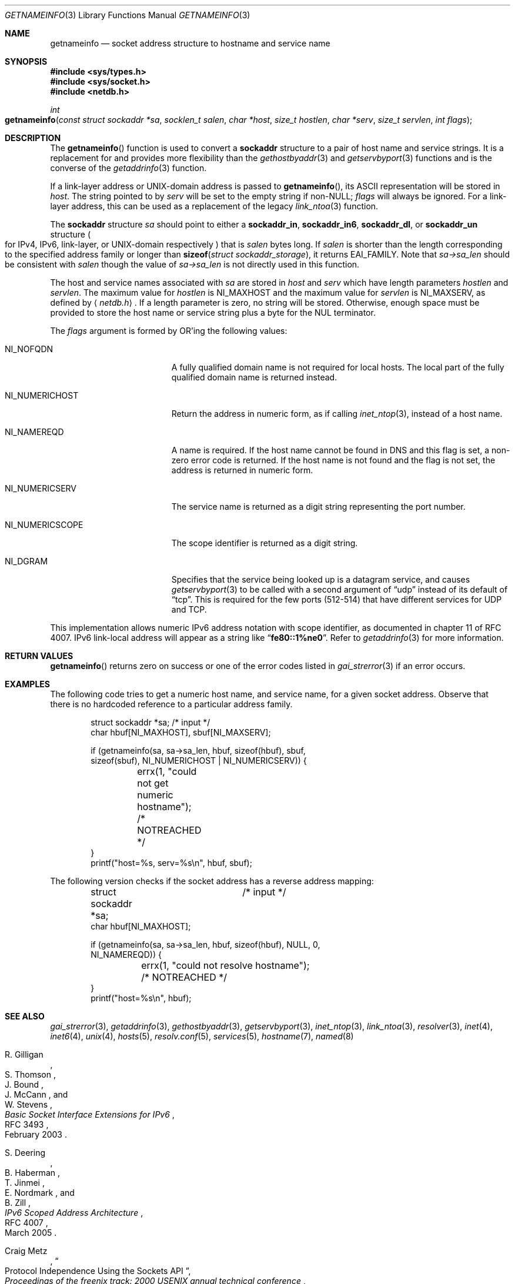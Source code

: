 .\"	$KAME: getnameinfo.3,v 1.37 2005/01/05 03:23:05 itojun Exp $
.\"	$OpenBSD: getnameinfo.3,v 1.36 2004/12/21 09:48:20 jmc Exp $
.\"
.\" Copyright (C) 2004  Internet Systems Consortium, Inc. ("ISC")
.\" Copyright (C) 2000, 2001  Internet Software Consortium.
.\"
.\" Permission to use, copy, modify, and distribute this software for any
.\" purpose with or without fee is hereby granted, provided that the above
.\" copyright notice and this permission notice appear in all copies.
.\"
.\" THE SOFTWARE IS PROVIDED "AS IS" AND ISC DISCLAIMS ALL WARRANTIES WITH
.\" REGARD TO THIS SOFTWARE INCLUDING ALL IMPLIED WARRANTIES OF MERCHANTABILITY
.\" AND FITNESS.  IN NO EVENT SHALL ISC BE LIABLE FOR ANY SPECIAL, DIRECT,
.\" INDIRECT, OR CONSEQUENTIAL DAMAGES OR ANY DAMAGES WHATSOEVER RESULTING FROM
.\" LOSS OF USE, DATA OR PROFITS, WHETHER IN AN ACTION OF CONTRACT, NEGLIGENCE
.\" OR OTHER TORTIOUS ACTION, ARISING OUT OF OR IN CONNECTION WITH THE USE OR
.\" PERFORMANCE OF THIS SOFTWARE.
.\"
.\" $FreeBSD: releng/12.0/lib/libc/net/getnameinfo.3 331000 2018-03-15 13:46:28Z hrs $
.\"
.Dd March 15, 2018
.Dt GETNAMEINFO 3
.Os
.Sh NAME
.Nm getnameinfo
.Nd socket address structure to hostname and service name
.Sh SYNOPSIS
.In sys/types.h
.In sys/socket.h
.In netdb.h
.Ft int
.Fo getnameinfo
.Fa "const struct sockaddr *sa" "socklen_t salen" "char *host"
.Fa "size_t hostlen" "char *serv" "size_t servlen" "int flags"
.Fc
.Sh DESCRIPTION
The
.Fn getnameinfo
function is used to convert a
.Li sockaddr
structure to a pair of host name and service strings.
It is a replacement for and provides more flexibility than the
.Xr gethostbyaddr 3
and
.Xr getservbyport 3
functions and is the converse of the
.Xr getaddrinfo 3
function.
.Pp
If a link-layer address or UNIX-domain address is passed to
.Fn getnameinfo ,
its ASCII representation will be stored in
.Fa host .
The string pointed to by
.Fa serv
will be set to the empty string if non-NULL;
.Fa flags
will always be ignored.
For a link-layer address,
this can be used as a replacement of the legacy
.Xr link_ntoa 3
function.
.Pp
The
.Li sockaddr
structure
.Fa sa
should point to either a
.Li sockaddr_in ,
.Li sockaddr_in6 ,
.Li sockaddr_dl ,
or
.Li sockaddr_un
structure
.Po for IPv4 ,
IPv6,
link-layer,
or UNIX-domain respectively
.Pc
that is
.Fa salen
bytes long.
If
.Fa salen
is shorter than the length corresponding to the specified
address family or longer than
.Fn sizeof "struct sockaddr_storage" ,
it returns
.Er EAI_FAMILY .
Note that
.Va sa->sa_len
should be consistent with
.Fa salen
though the value of
.Va sa->sa_len
is not directly used in this function.
.Pp
The host and service names associated with
.Fa sa
are stored in
.Fa host
and
.Fa serv
which have length parameters
.Fa hostlen
and
.Fa servlen .
The maximum value for
.Fa hostlen
is
.Dv NI_MAXHOST
and
the maximum value for
.Fa servlen
is
.Dv NI_MAXSERV ,
as defined by
.Aq Pa netdb.h .
If a length parameter is zero, no string will be stored.
Otherwise, enough space must be provided to store the
host name or service string plus a byte for the NUL terminator.
.Pp
The
.Fa flags
argument is formed by
.Tn OR Ns 'ing
the following values:
.Bl -tag -width "NI_NUMERICSCOPEXX"
.It Dv NI_NOFQDN
A fully qualified domain name is not required for local hosts.
The local part of the fully qualified domain name is returned instead.
.It Dv NI_NUMERICHOST
Return the address in numeric form, as if calling
.Xr inet_ntop 3 ,
instead of a host name.
.It Dv NI_NAMEREQD
A name is required.
If the host name cannot be found in DNS and this flag is set,
a non-zero error code is returned.
If the host name is not found and the flag is not set, the
address is returned in numeric form.
.It NI_NUMERICSERV
The service name is returned as a digit string representing the port number.
.It NI_NUMERICSCOPE
The scope identifier is returned as a digit string.
.It NI_DGRAM
Specifies that the service being looked up is a datagram
service, and causes
.Xr getservbyport 3
to be called with a second argument of
.Dq udp
instead of its default of
.Dq tcp .
This is required for the few ports (512\-514) that have different services
for
.Tn UDP
and
.Tn TCP .
.El
.Pp
This implementation allows numeric IPv6 address notation with scope identifier,
as documented in chapter 11 of RFC 4007.
IPv6 link-local address will appear as a string like
.Dq Li fe80::1%ne0 .
Refer to
.Xr getaddrinfo 3
for more information.
.Sh RETURN VALUES
.Fn getnameinfo
returns zero on success or one of the error codes listed in
.Xr gai_strerror 3
if an error occurs.
.Sh EXAMPLES
The following code tries to get a numeric host name, and service name,
for a given socket address.
Observe that there is no hardcoded reference to a particular address family.
.Bd -literal -offset indent
struct sockaddr *sa;	/* input */
char hbuf[NI_MAXHOST], sbuf[NI_MAXSERV];

if (getnameinfo(sa, sa->sa_len, hbuf, sizeof(hbuf), sbuf,
    sizeof(sbuf), NI_NUMERICHOST | NI_NUMERICSERV)) {
	errx(1, "could not get numeric hostname");
	/* NOTREACHED */
}
printf("host=%s, serv=%s\en", hbuf, sbuf);
.Ed
.Pp
The following version checks if the socket address has a reverse address mapping:
.Bd -literal -offset indent
struct sockaddr *sa;	/* input */
char hbuf[NI_MAXHOST];

if (getnameinfo(sa, sa->sa_len, hbuf, sizeof(hbuf), NULL, 0,
    NI_NAMEREQD)) {
	errx(1, "could not resolve hostname");
	/* NOTREACHED */
}
printf("host=%s\en", hbuf);
.Ed
.Sh SEE ALSO
.Xr gai_strerror 3 ,
.Xr getaddrinfo 3 ,
.Xr gethostbyaddr 3 ,
.Xr getservbyport 3 ,
.Xr inet_ntop 3 ,
.Xr link_ntoa 3 ,
.Xr resolver 3 ,
.Xr inet 4 ,
.Xr inet6 4 ,
.Xr unix 4 ,
.Xr hosts 5 ,
.Xr resolv.conf 5 ,
.Xr services 5 ,
.Xr hostname 7 ,
.Xr named 8
.Rs
.%A R. Gilligan
.%A S. Thomson
.%A J. Bound
.%A J. McCann
.%A W. Stevens
.%T Basic Socket Interface Extensions for IPv6
.%R RFC 3493
.%D February 2003
.Re
.Rs
.%A S. Deering
.%A B. Haberman
.%A T. Jinmei
.%A E. Nordmark
.%A B. Zill
.%T "IPv6 Scoped Address Architecture"
.%R RFC 4007
.%D March 2005
.Re
.Rs
.%A Craig Metz
.%T Protocol Independence Using the Sockets API
.%B "Proceedings of the freenix track: 2000 USENIX annual technical conference"
.%D June 2000
.Re
.Sh STANDARDS
The
.Fn getnameinfo
function is defined by the
.St -p1003.1-2004
specification and documented in
.Tn "RFC 3493" ,
.Dq Basic Socket Interface Extensions for IPv6 .
.Sh CAVEATS
.Fn getnameinfo
can return both numeric and FQDN forms of the address specified in
.Fa sa .
There is no return value that indicates whether the string returned in
.Fa host
is a result of binary to numeric-text translation (like
.Xr inet_ntop 3 ) ,
or is the result of a DNS reverse lookup.
Because of this, malicious parties could set up a PTR record as follows:
.Bd -literal -offset indent
1.0.0.127.in-addr.arpa. IN PTR  10.1.1.1
.Ed
.Pp
and trick the caller of
.Fn getnameinfo
into believing that
.Fa sa
is
.Li 10.1.1.1
when it is actually
.Li 127.0.0.1 .
.Pp
To prevent such attacks, the use of
.Dv NI_NAMEREQD
is recommended when the result of
.Fn getnameinfo
is used
for access control purposes:
.Bd -literal -offset indent
struct sockaddr *sa;
socklen_t salen;
char addr[NI_MAXHOST];
struct addrinfo hints, *res;
int error;

error = getnameinfo(sa, salen, addr, sizeof(addr),
    NULL, 0, NI_NAMEREQD);
if (error == 0) {
	memset(&hints, 0, sizeof(hints));
	hints.ai_socktype = SOCK_DGRAM;	/*dummy*/
	hints.ai_flags = AI_NUMERICHOST;
	if (getaddrinfo(addr, "0", &hints, &res) == 0) {
		/* malicious PTR record */
		freeaddrinfo(res);
		printf("bogus PTR record\en");
		return -1;
	}
	/* addr is FQDN as a result of PTR lookup */
} else {
	/* addr is numeric string */
	error = getnameinfo(sa, salen, addr, sizeof(addr),
	    NULL, 0, NI_NUMERICHOST);
}
.Ed
.\".Pp
.\".Ox
.\"intentionally uses a different
.\".Dv NI_MAXHOST
.\"value from what
.\".Tn "RFC 2553"
.\"suggests, to avoid buffer length handling mistakes.

